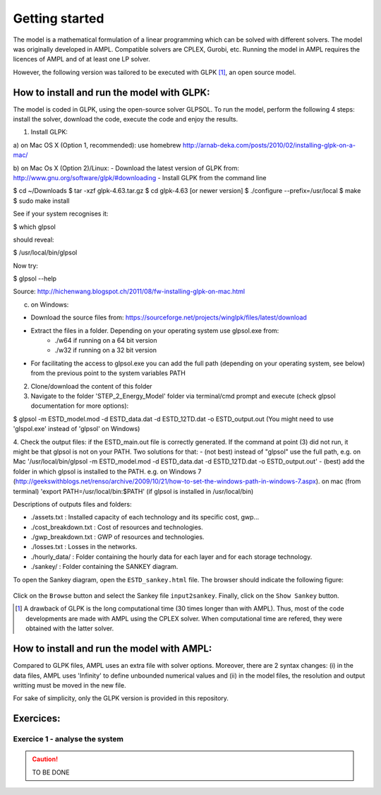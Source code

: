 Getting started
+++++++++++++++

The model is a mathematical formulation of a linear programming which can be solved with different solvers. 
The model was originally developed in AMPL. Compatible solvers are CPLEX, Gurobi, etc. Running the model in AMPL requires the licences of AMPL and of at least one LP solver.  

However, the following version was tailored to be executed with GLPK [1]_, an open source model. 


How to install and run the model with GLPK:
===========================================
The model is coded in GLPK, using the open-source solver GLPSOL. To run the model, perform the following 4 steps: install the solver, download the code, execute the code and enjoy the results.


1. Install GLPK:

a) on Mac OS X (Option 1, recommended): use homebrew
http://arnab-deka.com/posts/2010/02/installing-glpk-on-a-mac/

b) on Mac Os X (Option 2)/Linux:
- Download the latest version of GLPK from: http://www.gnu.org/software/glpk/#downloading
- Install GLPK from the command line

$ cd ~/Downloads  
$ tar -xzf glpk-4.63.tar.gz  
$ cd  glpk-4.63 [or newer version]  
$ ./configure --prefix=/usr/local  
$ make  
$ sudo make install  

See if your system recognises it:

$ which glpsol

should reveal:

$ /usr/local/bin/glpsol

Now try:

$ glpsol --help

Source: http://hichenwang.blogspot.ch/2011/08/fw-installing-glpk-on-mac.html

c) on Windows:

- Download the source files from: https://sourceforge.net/projects/winglpk/files/latest/download
- Extract the files in a folder. Depending on your operating system use glpsol.exe from:
    * ./w64 if running on a 64 bit version
    * ./w32 if running on a 32 bit version
- For facilitating the access to glpsol.exe you can add the full path (depending on your operating system, see below) from the previous point to the system variables PATH

2. Clone/download the content of this folder


3. Navigate to the folder 'STEP_2_Energy_Model' folder via terminal/cmd prompt and execute (check glpsol documentation for more options):

$ glpsol -m ESTD_model.mod -d ESTD_data.dat -d ESTD_12TD.dat -o ESTD_output.out
(You might need to use 'glspol.exe' instead of 'glpsol' on Windows)

4. Check the output files: 
if the ESTD_main.out file is correctly generated.
If the command at point (3) did not run, it might be that glpsol is not on your PATH. Two solutions for that:
- (not best) instead of "glpsol" use the full path, e.g. on Mac '/usr/local/bin/glpsol  -m ESTD_model.mod -d ESTD_data.dat -d ESTD_12TD.dat -o ESTD_output.out'
- (best) add the folder in which glpsol is installed to the PATH. e.g. on Windows 7 (http://geekswithblogs.net/renso/archive/2009/10/21/how-to-set-the-windows-path-in-windows-7.aspx). on mac (from terminal) 'export PATH=/usr/local/bin:$PATH' (if glpsol is installed in /usr/local/bin)

Descriptions of outputs files and folders: 

- ./assets.txt : Installed capacity of each technology and its specific cost, gwp... 
- ./cost_breakdown.txt : Cost of resources and technologies. 
- ./gwp_breakdown.txt : GWP of resources and technologies. 
- ./losses.txt : Losses in the networks. 
- ./hourly_data/ : Folder containing the hourly data for each layer and for each storage technology. 
- ./sankey/ : Folder containing the SANKEY diagram. 

To open the Sankey diagram, open the ``ESTD_sankey.html`` file. The browser should indicate the following figure:

.. figure:: /images/sankey_select_file.png

Click on the ``Browse`` button and select the Sankey file ``input2sankey``. Finally, click on the ``Show Sankey`` button.

.. [1]
    A drawback of GLPK is the long computational time (30 times longer than with AMPL). Thus, most of the code developments are made with AMPL using the CPLEX solver. When computational time are refered, they were obtained with the latter solver.

How to install and run the model with AMPL:
===========================================

Compared to GLPK files, AMPL uses an extra file with solver options. Moreover, there are 2 syntax changes: 
(i) in the data files, AMPL uses 'Infinity' to define unbounded numerical values and 
(ii) in the model files, the resolution and output writting must be moved in the new file.

For sake of simplicity, only the GLPK version is provided in this repository. 


Exercices:
==========

Exercice 1 - analyse the system
-------------------------------


.. caution ::
   TO BE DONE

